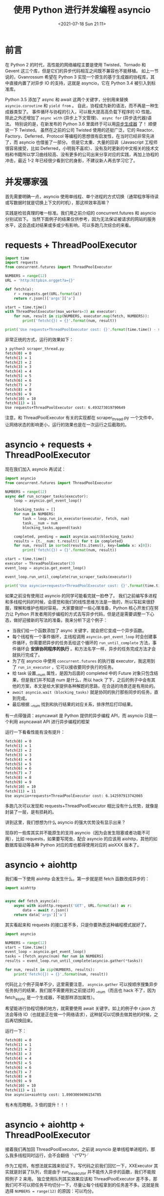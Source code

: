 # -*- eval: (setq org-media-note-screenshot-image-dir (concat default-directory "./static/使用 Python 进行并发编程 asyncio/")); -*-
:PROPERTIES:
:ID:       3F59CFC5-299E-4D8E-95BD-56ACB5DF7F31
:END:
#+LATEX_CLASS: my-article
#+DATE: <2021-07-18 Sun 21:11>
#+TITLE: 使用 Python 进行并发编程 asyncio

* 前言
在 Python 2 的时代，高性能的网络编程主要是使用 Twisted、Tornado 和 Gevent 这三个库，但是它们的异步代码相互之间既不兼容也不能移植。
如上一节说的，Gvanrossum 希望在 Python 3 实现一个原生的基于生成器的协程库，其中直接内置了对异步 IO 的支持，这就是 asyncio，它在 Python 3.4 被引入到标准库。

Python 3.5 添加了 async 和 await 这两个关键字，分别用来替换 =asyncio.coroutine= 和 =yield from= 。
自此，协程成为新的语法，而不再是一种生成器类型了。
事件循环与协程的引入，可以极大提高高负载下程序的 IO 性能。
除此之外还增加了 =async with= (异步上下文管理)、 =async for= (异步迭代器)语法。
特别说的是，在新发布的 Python 3.6 里面终于可以用[[https:www.python.orgdevpepspep-0525][异步生成器]] 了！
顺便说一下 Twisted。
虽然在之前的公司 Twisted 使用的还挺广泛，它的 Reactor、Factory、Deferred、Protocol 等编程的思想很有启发性，在当时已经非常先进了，而 asyncio 也借鉴了一部分。
但是它太重、大量的回调（Javascript 工程师很容易接受，比如 Deferred，小明我不喜欢）、没有及时更新的中文相关的技术文档和书籍所以学习曲线较高、没有更多的公司出来分享对应的实践，再加上协程的冲击，最近 1-2 年已经很少看到它的身影，不建议新人再去学习它了。

* 并发哪家强
首先需要明确一点，asyncio 使用单线程、单个进程的方式切换（通常程序等待读或写数据时就是切换上下文的时机），那这样效率高嘛？

实践是检验真理的唯一标准。我们用之前介绍的 concurrent.futures 和 asyncio 分别试验下。
当然下面例子的结果仅供参考，因为无法保证被请求的网站的服务水平，这会造成对结果或多或少有影响，可以多跑几次综合的来看。

* requests + ThreadPoolExecutor

#+BEGIN_SRC python
import time
import requests
from concurrent.futures import ThreadPoolExecutor

NUMBERS = range(12)
URL = 'http:httpbin.orgget?a={}'

def fetch(a):
    r = requests.get(URL.format(a))
    return r.json()['args']['a']

start = time.time()
with ThreadPoolExecutor(max_workers=3) as executor:
    for num, result in zip(NUMBERS, executor.map(fetch, NUMBERS)):
        print('fetch({}) = {}'.format(num, result))

print('Use requests+ThreadPoolExecutor cost: {}'.format(time.time() - start))
#+END_SRC

非常正统的方式，运行的效果如下：

#+BEGIN_SRC sh
     ❯ python3 scraper_thread.py
     fetch(0) = 0
     fetch(1) = 1
     fetch(2) = 2
     fetch(3) = 3
     fetch(4) = 4
     fetch(5) = 5
     fetch(6) = 6
     fetch(7) = 7
     fetch(8) = 8
     fetch(9) = 9
     fetch(10) = 10
     fetch(11) = 11
     Use requests+ThreadPoolExecutor cost: 6.493273019790649
#+END_SRC

注意，和 ThreadPoolExecutor 有关的实现都在 scraper_thread.py 一个文件中，让网络状态的影响更小，运行的效果也是在一次运行之后截取的。

* asyncio + requests + ThreadPoolExecutor

现在我们加入 asyncio 再试试：

#+BEGIN_SRC python
import asyncio
from concurrent.futures import ThreadPoolExecutor

NUMBERS = range(12)
async def run_scraper_tasks(executor):
    loop = asyncio.get_event_loop()

    blocking_tasks = []
    for num in NUMBERS:
        task = loop.run_in_executor(executor, fetch, num)
        task.__num = num
        blocking_tasks.append(task)

    completed, pending = await asyncio.wait(blocking_tasks)
    results = {t.__num: t.result() for t in completed}
    for num, result in sorted(results.items(), key=lambda x: x[0]):
        print('fetch({}) = {}'.format(num, result))

start = time.time()
executor = ThreadPoolExecutor(3)
event_loop = asyncio.get_event_loop()

event_loop.run_until_complete(run_scraper_tasks(executor))

print('Use asyncio+requests+ThreadPoolExecutor cost: {}'.format(time.time() - start))
 #+END_SRC

如果之前没有使用过 asyncio 的同学可能看完就一脸😳了。
我们之前编写多进程和多线程代码的时候，会感觉和我们的线性思维方法是一致的，所以写起来很舒服，理解和维护也相对容易。
大家要做好一些心理准备，Python 核心开发们在努力让 Python 开发者用同步编程的方式去写异步代码，但是还是需要调整一下心态，做好迎接新的写法的准备。我来分析下这个例子：

- 当我们给一个函数添加了 async 关键字，就会把它变成一个异步函数。
- 每个线程有一个事件循环，主线程调用 ~asyncio.get_event_loop~ 时会创建事件循环，你需要把异步的任务丢给这个循环的 ~run_until_complete~ 方法，事件循环会 *安排协同程序的执行* 。和方法名字一样，异步的任务完成方法才会就执行完成了。
- 为了在 asyncio 中使用 ~concurrent.futures~ 的执行器 executor，我这用到了 ~run_in_executor~ ，它可以接收要同步执行的任务。
- 给 task 设置__num 属性，是因为后面的 completed 中的 Future 对象只包含结果，但是我们并不知道 num 是什么，所以 hack 了下，之后的例子中会有其他的方案，本文是给大家提供各种解题的思路，在合适的场景还是有用处的。
- ~await asyncio.wait (blocking_tasks)~ 就是协同的执行那些同步的任务，直到完成。
- 最后根据 __num 找到和执行结果的对应关系，排序然后打印结果。

有一点得强调：asyncawait 是 Python 提供的异步编程 API，而 asyncio 只是一个利用 asyncawait API 进行异步编程的框架

运行一下看看性能有没有提升：

 #+BEGIN_SRC sh
     fetch(0) = 0
     fetch(1) = 1
     fetch(2) = 2
     fetch(3) = 3
     fetch(4) = 4
     fetch(5) = 5
     fetch(6) = 6
     fetch(7) = 7
     fetch(8) = 8
     fetch(9) = 9
     fetch(10) = 10
     fetch(11) = 11
     Use asyncio+requests+ThreadPoolExecutor cost: 6.142597913742065
 #+END_SRC

多跑几次可以发现和 requests+ThreadPoolExecutor 相比没有什么优势，就像是封装了一层，是有损耗的。

讲到这里，我们想想为什么 asyncio 的强大优势没有显示出来？

现存的一些库其实并不能原生的支持 asyncio（因为会发生阻塞或者功能不可用），比如 requests，如果要写爬虫，配合 asyncio 的应该用 aiohttp，其他的如数据库驱动等各种 Python 对应的库也都得使用对应的 aioXXX 版本了。

* asyncio + aiohttp
我们看一下使用 aiohttp 会发生什么。第一步就是把 fetch 函数改成异步的：

#+BEGIN_SRC python
import aiohttp


async def fetch_async(a):
    async with aiohttp.request('GET', URL.format(a)) as r:
        data = await r.json()
    return data['args']['a']
#+END_SRC

其实看起来和 requests 的接口差不多，只是你要熟悉这种编程模式就好了。

#+BEGIN_SRC python
import asyncio

NUMBERS = range(12)
start = time.time()
event_loop = asyncio.get_event_loop()
tasks = [fetch_async(num) for num in NUMBERS]
results = event_loop.run_until_complete(asyncio.gather(*tasks))

for num, result in zip(NUMBERS, results):
    print('fetch({}) = {}'.format(num, result))
#+END_SRC

代码比上个例子简单不少，这里需要注意， ~asyncio.gather~ 可以按顺序搜集异步任务执行的结果，我们就不需要用到之前提过的 __num（而且也 hack 不了，因为 fetch_async 是一个生成器，不能那样添加属性）。

希望能进行协程切换的地方，就需要使用 await 关键字。如上的例子中 r.json 方法会等待 IO（也就是正在做一个网络请求），这种就可以切换去做其他的时候，之后再切换回来。

运行一下：

 #+BEGIN_SRC sh
     fetch(0) = 0
     fetch(1) = 1
     fetch(2) = 2
     fetch(3) = 3
     fetch(4) = 4
     fetch(5) = 5
     fetch(6) = 6
     fetch(7) = 7
     fetch(8) = 8
     fetch(9) = 9
     fetch(10) = 10
     fetch(11) = 11
     Use asyncio+aiohttp cost: 1.8903069496154785
 #+END_SRC

有木有亮瞎眼，3 倍的提升！！！

* asyncio + aiohttp + ThreadPoolExecutor
接着我们再加回 ThreadPoolExecutor。之前说 asyncio 是单线程单进程的，那么我多线程同时运行，会不会翻倍 ╰(°▽°)╯

作为工程师，有想法就实践来验证下。写代码之前我们回忆一下，XXExecutor 其实就是封装了队列，但是由于 run_in_executor 并不能传入异步的函数，我们不能按照例子 2 来用。
独立使用队列其实效果应该和 ThreadPoolExecutor 差不多，那我们可不可以把任务平均切分一下，尽量让每个线程拿到的任务差不多。这就是我选择 =NUMBERS = range(12)= 的原因：可以均分。

#+BEGIN_SRC python
async def fetch_async(a):
    async with aiohttp.request('GET', URL.format(a)) as r:
        data = await r.json()
    return a, data['args']['a']


def sub_loop(numbers):
    loop = asyncio.new_event_loop()
    asyncio.set_event_loop(loop)
    tasks = [fetch_async(num) for num in numbers]
    results = loop.run_until_complete(asyncio.gather(*tasks))
    for num, result in results:
        print('fetch({}) = {}'.format(num, result))


async def run(executor, numbers):
    await asyncio.get_event_loop().run_in_executor(executor, sub_loop, numbers)


def chunks(l, size):
    n = math.ceil(len(l)  size)
    for i in range(0, len(l), n):
        yield l[i:i + n]

event_loop = asyncio.get_event_loop()
start = time.time()
executor = ThreadPoolExecutor(3)
tasks = [run(executor, chunked) for chunked in chunks(NUMBERS, 3)]
results = event_loop.run_until_complete(asyncio.gather(*tasks))

print('Use asyncio+aiohttp+ThreadPoolExecutor cost: {}'.format(time.time() - start))
#+END_SRC

我在解释下这个例子中的几点：
- 现在任务被拆分，不能用 =zip (NUMBERS, results)= 的方式拿到正确的 num 和结果的对应关系了，也由于由于不能给 fetch_async 加一个 __num 的属性随意直接改了任务的返回值，把 num 也返回了。
- chunks 是一个给任务分组的函数，分三份是因为 ThreadPoolExecutor 用了三个线程。
- 非主线程不能使用主线程的事件循环对象，所以在 sub_loop 中我对重新设置了新的对象。

见证奇迹的时刻到了：

#+BEGIN_SRC sh
fetch(8) = 8
fetch(9) = 9
fetch(10) = 10
fetch(11) = 11
fetch(0) = 0
fetch(1) = 1
fetch(2) = 2
fetch(3) = 3
fetch(4) = 4
fetch(5) = 5
fetch(6) = 6
fetch(7) = 7
Use asyncio+aiohttp+ThreadPoolExecutor cost: 2.66983699798584
 #+END_SRC

╮(╯_╰)╭ 忧伤，就算最后没有对结果排序，依然慢了一些。还是 asyncio+aiohttp 最好了。

* 使用 ProcessPoolExecutor 会怎么样？
为了验证多进程模式下的上述实验的效果，我找了一台服务器，把 ThreadPoolExecutor 都替换成 ProcessPoolExecutor。我就直接贴答案了：

#+BEGIN_SRC sh
   > python3 scraper_process.py
   ...
   Use requests+ProcessPoolExecutor cost: 2.2943034172058105
   ...
   Use asyncio+requests+ThreadPoolExecutor cost: 2.609675407409668
   ...
   Use asyncio+aiohttp cost: 0.6706254482269287
   ...
   Use asyncio+aiohttp+ThreadPoolExecutor cost: 1.690920352935791
#+END_SRC

结论就是在 Python 3，请直接原生的使用 asyncio 吧。

* 深入 asyncio
首先我们先补充点基础知识。先说「10K 问题怎么解决」

* 10K 问题怎么解决
在 Nginx 没有流行起来的时候，常被提到一个词 10K（并发 1W）。
在互联网的早期，网速很慢、用户群很小需求也只是简单的页面浏览，所以最初的服务器设计者们使用基于进程 线程模型，也就是一个 TCP 连接就是分配一个进程 (线程)。
谁都没有想到现在 Web 2.0 时候用户群里和复杂的页面交互问题，而现在即时通信和实在实时互动已经很普遍了。
那么你设想如果每一个用户都和服务器保持一个（甚至多个）TCP 连接才能进行实时的数据交互，别说 BAT 这种量级的网站，就是豆瓣这种比较小的网站，同时的并发连接也要过亿了。
进程是操作系统最昂贵的资源，一台机器无法创建很多进程。如果要创建 10K 个进程，那么操作系统是无法承受的。
就算我们不讨论随着服务器规模大幅上升带来复杂度几何级数上升的问题，采用分布式系统，只是维持 1 亿用户在线需要 10 万台服务器，成本巨大，也只有 FLAG、BAT 这样公司才有财力购买如此多的服务器。

为了解决这一问题，出现了「用同一进程线程来同时处理若干连接」的思路，也就是 IO 多路复用：

- select。每个连接对应一个描述符（socket），循环处理各个连接，先查下它的状态，ready 了就进行处理，不 ready 就不进行处理。但是缺点很多：
 - 单个进程能够监视的文件描述符的数量存在最大限制。
 - 对 socket 进行扫描时是线性扫描，即采用轮询的方法，效率较低。
 - 需要维护一个用来存放大量的数据结构，这样会使得用户空间和内核空间在传递该结构时复制开销大。

- poll。本质上和 select 没有区别，但是由于它是基于链表来存储的，没有最大连接数的限制。缺点是：
 - 大量的的数组被整体复制于用户态和内核地址空间之间，而不管这样的复制是不是有意义。
 - poll 的特点是「水平触发（只要有数据可以读，不管怎样都会通知）」，如果报告后没有被处理，那么下次 poll 时会再次报告它。

- epoll。它使用一个文件描述符管理多个描述符，将用户关系的文件描述符的事件存放到内核的一个事件表中，这样在用户空间和内核空间的 copy 只需一次。
epoll  支持水平触发和边缘触发，最大的特点在于「边缘触发」，它只告诉进程哪些刚刚变为就绪态，并且只会通知一次。使用 epoll 的优点很多：
- 没有最大并发连接的限制，能打开的 fd 的上限远大于 1024（1G 的内存上能监听约 10 万个端口）。
- 效率提升，不是轮询的方式，不会随着 fd 数目的增加效率下降。
- 内存拷贝，利用 mmap () 文件映射内存加速与内核空间的消息传递；即 epoll 使用 mmap 减少复制开销。

因为 Linux 是互联网企业中使用率最高的操作系统，epoll 就成为 C10K killer、高并发、高性能、异步非阻塞这些技术的代名词了。
FreeBSD 推出了 kqueue，Linux 推出了 epoll，Windows 推出了 IOCP，Solaris 推出了 devpoll。
这些操作系统提供的功能就是为了解决 C10K 问题。
epoll 技术的编程模型就是异步非阻塞回调，也可以叫做 Reactor、事件驱动、事件轮循（EventLoop）、libevent、Tornado、Node.js 这些就是 epoll 时代的产物。

看了上面一段话，是不是感觉对着一坨概念理解的更清晰了呢？
Python 3.4 中还新增了一个与 asyncio 配套的新模块：selectors。
这个模块将 select、epoll、kqueue 等等系统级异步 IO 接口抽象成 Selector 类型，规定了统一的对外接口，于是程序只管使用 selector 的接口就行了。
一般使用 =selectors.DefaultSelector= 就好了，它是这个模块根据你的系统自动帮你选择的最合适的 Selector。

就这样小公司也可以玩高并发了。但是时代在发展，现在大家讨论的都是 10M、100M 这种挑战，而写过 Node.js 都知道异步嵌套回调非常难写，同样的问题也存在于 Twisted：对代码的理解和调试都变得困难，维护性很低。
上述的技术已经无能为力了。从前面的演化过程中，我们可以看到，根本的思路是要 *高效的去阻塞，让 CPU 可以干核心的任务。所以，千万级并发实现的秘密：内核不是解决方案，而是问题所在！*

这意味着：

#+BEGIN_QUOTE
  不要让内核执行所有繁重的任务。将数据包处理，内存管理，处理器调度等任务从内核转移到应用程序高效地完成。让 Linux 只处理控制层，数据层完全交给应用程序来处理。
#+END_QUOTE

当连接很多时，首先需要大量的进程线程来做事。同时系统中的应用进程线程们可能大量的都处于 ready 状态，需要系统去不断的进行快速切换，而我们知道系统上下文的切换是有代价的。
虽然现在 Linux 系统的调度算法已经设计的很高效了，但对于 10M 这样大规模的场景仍然力有不足。

所以我们面临的瓶颈有两个：
- 进程线程作为处理单元还是太厚重。
- 系统调度的代价太高。

很自然地，我们会想到，如果有一种更轻量级的进程线程作为处理单元，而且它们的调度可以做到很快（最好不需要锁），那就完美了。这个时候「协程」出现了，下一小节我们继续了解它。

** 再谈协程
它们在实现上都是试图用一组少量的线程来实现多个任务，一旦某个任务阻塞，则可能用同一线程继续运行其他任务，避免大量上下文的切换。
每个协程所独占的系统资源往往只有栈部分。而且，各个协程之间的切换，往往是用户通过代码来显式指定的（跟各种 callback 类似），不需要内核参与，可以很方便的实现异步。

协程本质上也是异步非阻塞技术，它是将事件回调进行了包装，让程序员看不到里面的事件循环。
程序员就像写阻塞代码一样简单。比如调用 client->recv() 等待接收数据时，就像阻塞代码一样写。
实际上是底层库在执行 recv 时悄悄保存了一个状态，比如代码行数，局部变量的值。
然后就跳回到 EventLoop 中了。什么时候真的数据到来时，它再把刚才保存的代码行数，局部变量值取出来，又开始继续执行。

简单的说，进程线程是操作系统充当了 EventLoop 调度，而协程是自己用 epoll 进行调度。

协程是异步非阻塞的另外一种展现形式。Golang，Erlang，Lua 协程都是这个模型。那什么是异步和非阻塞呢？

在网站可以找到很多对 IO 模型进行对比和解释的文章，推荐阅读知友[[https:www.zhihu.compeoplesvjoke][严肃]]对它们的[[https:www.zhihu.comquestion19732473answer20851256][理解]]（已获得授权）：

#+BEGIN_QUOTE
  1. 同步与异步
  同步和异步关注的是消息通信机制 (synchronous communicationasynchronous communication) 所谓同步，就是在发出一个调用时，在没有得到结果之前，该调用就不返回。
  但是一旦调用返回，就得到返回值了。换句话说，就是由调用者主动等待这个调用的结果。

  而异步则是相反， 调用在发出之后，这个调用就直接返回了，所以没有返回结果。换句话说，当一个异步过程调用发出后，调用者不会立刻得到结果。
  而是在调用发出后，被调用者通过状态、通知来通知调用者，或通过回调函数处理这个调用。

  典型的异步编程模型比如 Node.js，举个通俗的例子：你打电话问书店老板有没有《分布式系统》这本书，如果是同步通信机制，书店老板会说，你稍等，我查一下，然后开始查啊查，等查好了（可能是 5 秒，也可能是一天）告诉你结果（返回结果）。
  而异步通信机制，书店老板直接告诉你我查一下啊，查好了打电话给你，然后直接挂电话了（不返回结果）。然后查好了，他会主动打电话给你。在这里老板通过“回电”这种方式来回调。

  2. 阻塞与非阻塞
  阻塞和非阻塞关注的是程序在等待调用结果（消息，返回值）时的状态。

  阻塞调用是指调用结果返回之前，当前线程会被挂起。调用线程只有在得到结果之后才会返回。
  非阻塞调用指在不能立刻得到结果之前，该调用不会阻塞当前线程。

  还是上面的例子，你打电话问书店老板有没有《分布式系统》这本书，你如果是阻塞式调用，你会一直把自己“挂起”，直到得到这本书有没有的结果，如果是非阻塞式调用，你不管老板有没有告诉你，你自己先一边去玩了，当然你也要偶尔过几分钟 check 一下老板有没有返回结果。
  在这里阻塞与非阻塞与是否同步异步无关。跟老板通过什么方式回答你结果无关。
#+END_QUOTE

** 事件循环
事件循环是一种处理多并发量的有效方式，在[[https:en.wikipedia.orgwikiEvent_loop][维基百科]]中它被描述为「一种等待程序分配事件或消息的编程架构」，我们可以定义事件循环来简化使用轮询方法来监控事件。
它的意义最通俗的说法就是「当 A 发生时，执行 B」。
事件循环利用 poller 对象，使得程序员不用控制任务的添加、删除和事件的控制。
事件循环使用回调方法来知道事件的发生。
例如，有一个资源描述符 A，当一个写事件在 A 中发生就会调用一个回调函数。如下应用都实现了事件循环：
- [[http:www.tornadoweb.org][Tornado web server]]
- [[https:twistedmatrix.com][Twisted]]
- [[http:www.gevent.org][Gevent]]

当然也包含 asyncio，他是 asyncio 提供的「中央处理设备」，支持如下操作：
- 注册、执行和取消延迟调用（超时）
- 创建可用于多种类型的通信的服务端和客户端的 Transports
- 启动进程以及相关的和外部通信程序的 Transports
- 将耗时函数调用委托给一个线程池

单线程（进程）的架构也避免的多线程（进程）修改可变状态的锁的问题。

* 参考资料
- [[http:rango.swoole.comarchives381][关于 C10K、异步回调、协程、同步阻塞]]
- [[http:www.jianshu.compb594acbcf9b7][聊聊 C10K 问题及解决方案]]
